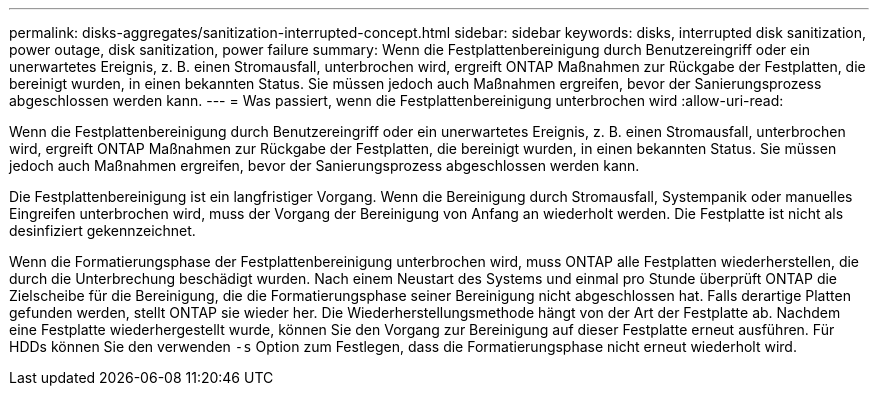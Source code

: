 ---
permalink: disks-aggregates/sanitization-interrupted-concept.html 
sidebar: sidebar 
keywords: disks, interrupted disk sanitization, power outage, disk sanitization, power failure 
summary: Wenn die Festplattenbereinigung durch Benutzereingriff oder ein unerwartetes Ereignis, z. B. einen Stromausfall, unterbrochen wird, ergreift ONTAP Maßnahmen zur Rückgabe der Festplatten, die bereinigt wurden, in einen bekannten Status. Sie müssen jedoch auch Maßnahmen ergreifen, bevor der Sanierungsprozess abgeschlossen werden kann. 
---
= Was passiert, wenn die Festplattenbereinigung unterbrochen wird
:allow-uri-read: 


[role="lead"]
Wenn die Festplattenbereinigung durch Benutzereingriff oder ein unerwartetes Ereignis, z. B. einen Stromausfall, unterbrochen wird, ergreift ONTAP Maßnahmen zur Rückgabe der Festplatten, die bereinigt wurden, in einen bekannten Status. Sie müssen jedoch auch Maßnahmen ergreifen, bevor der Sanierungsprozess abgeschlossen werden kann.

Die Festplattenbereinigung ist ein langfristiger Vorgang. Wenn die Bereinigung durch Stromausfall, Systempanik oder manuelles Eingreifen unterbrochen wird, muss der Vorgang der Bereinigung von Anfang an wiederholt werden. Die Festplatte ist nicht als desinfiziert gekennzeichnet.

Wenn die Formatierungsphase der Festplattenbereinigung unterbrochen wird, muss ONTAP alle Festplatten wiederherstellen, die durch die Unterbrechung beschädigt wurden. Nach einem Neustart des Systems und einmal pro Stunde überprüft ONTAP die Zielscheibe für die Bereinigung, die die Formatierungsphase seiner Bereinigung nicht abgeschlossen hat. Falls derartige Platten gefunden werden, stellt ONTAP sie wieder her. Die Wiederherstellungsmethode hängt von der Art der Festplatte ab. Nachdem eine Festplatte wiederhergestellt wurde, können Sie den Vorgang zur Bereinigung auf dieser Festplatte erneut ausführen. Für HDDs können Sie den verwenden `-s` Option zum Festlegen, dass die Formatierungsphase nicht erneut wiederholt wird.
